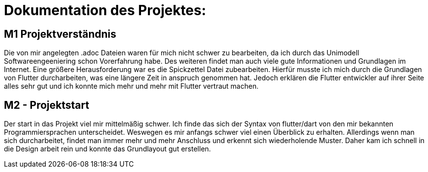 = Dokumentation des Projektes:

== M1 Projektverständnis
Die von mir angelegten .adoc Dateien waren für mich nicht schwer zu bearbeiten,
da ich durch das Unimodell Softwareengeeniering schon Vorerfahrung habe. Des weiteren
findet man auch viele gute Informationen und Grundlagen im Internet.
Eine größere Herausforderung war es die Spickzettel Datei zubearbeiten.
Hierfür musste ich mich durch die Grundlagen von Flutter durcharbeiten, was eine längere
Zeit in anspruch genommen hat. Jedoch erklären die Flutter entwickler auf ihrer Seite alles
sehr gut und ich konnte mich mehr und mehr mit Flutter vertraut machen.


== M2 - Projektstart
Der start in das Projekt viel mir mittelmäßig schwer. Ich finde das sich der Syntax von flutter/dart
von den mir bekannten Programmiersprachen unterscheidet. Weswegen es mir anfangs schwer viel einen
Überblick zu erhalten. Allerdings wenn man sich durcharbeitet, findet man immer mehr und mehr
Anschluss und erkennt sich wiederholende Muster.
Daher kam ich schnell in die Design arbeit rein und konnte das Grundlayout gut erstellen.


